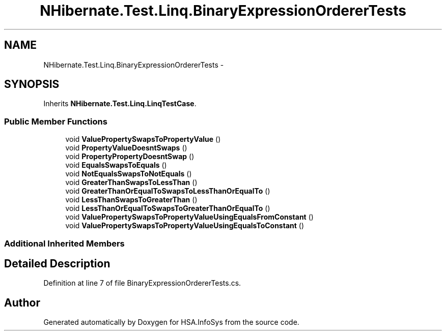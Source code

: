 .TH "NHibernate.Test.Linq.BinaryExpressionOrdererTests" 3 "Fri Jul 5 2013" "Version 1.0" "HSA.InfoSys" \" -*- nroff -*-
.ad l
.nh
.SH NAME
NHibernate.Test.Linq.BinaryExpressionOrdererTests \- 
.SH SYNOPSIS
.br
.PP
.PP
Inherits \fBNHibernate\&.Test\&.Linq\&.LinqTestCase\fP\&.
.SS "Public Member Functions"

.in +1c
.ti -1c
.RI "void \fBValuePropertySwapsToPropertyValue\fP ()"
.br
.ti -1c
.RI "void \fBPropertyValueDoesntSwaps\fP ()"
.br
.ti -1c
.RI "void \fBPropertyPropertyDoesntSwap\fP ()"
.br
.ti -1c
.RI "void \fBEqualsSwapsToEquals\fP ()"
.br
.ti -1c
.RI "void \fBNotEqualsSwapsToNotEquals\fP ()"
.br
.ti -1c
.RI "void \fBGreaterThanSwapsToLessThan\fP ()"
.br
.ti -1c
.RI "void \fBGreaterThanOrEqualToSwapsToLessThanOrEqualTo\fP ()"
.br
.ti -1c
.RI "void \fBLessThanSwapsToGreaterThan\fP ()"
.br
.ti -1c
.RI "void \fBLessThanOrEqualToSwapsToGreaterThanOrEqualTo\fP ()"
.br
.ti -1c
.RI "void \fBValuePropertySwapsToPropertyValueUsingEqualsFromConstant\fP ()"
.br
.ti -1c
.RI "void \fBValuePropertySwapsToPropertyValueUsingEqualsToConstant\fP ()"
.br
.in -1c
.SS "Additional Inherited Members"
.SH "Detailed Description"
.PP 
Definition at line 7 of file BinaryExpressionOrdererTests\&.cs\&.

.SH "Author"
.PP 
Generated automatically by Doxygen for HSA\&.InfoSys from the source code\&.
